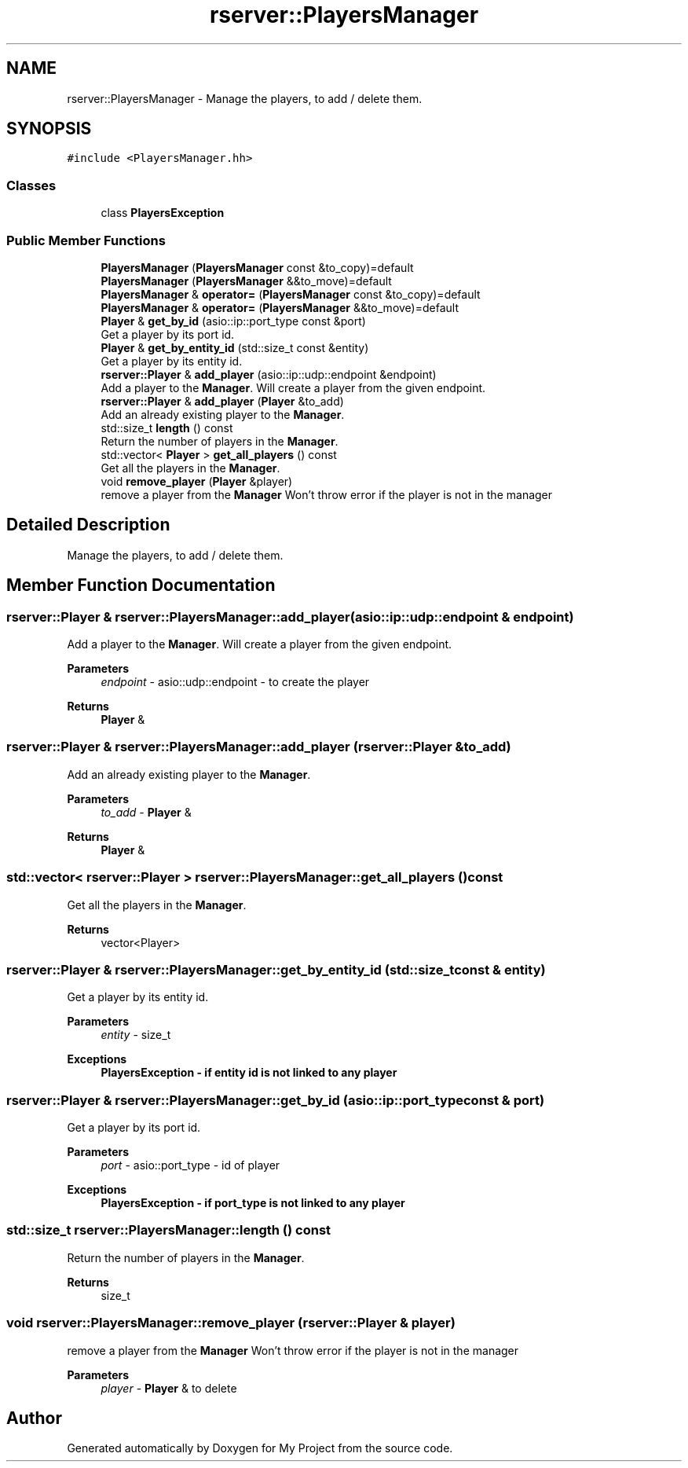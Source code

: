 .TH "rserver::PlayersManager" 3 "Sat Jan 13 2024" "My Project" \" -*- nroff -*-
.ad l
.nh
.SH NAME
rserver::PlayersManager \- Manage the players, to add / delete them\&.  

.SH SYNOPSIS
.br
.PP
.PP
\fC#include <PlayersManager\&.hh>\fP
.SS "Classes"

.in +1c
.ti -1c
.RI "class \fBPlayersException\fP"
.br
.in -1c
.SS "Public Member Functions"

.in +1c
.ti -1c
.RI "\fBPlayersManager\fP (\fBPlayersManager\fP const &to_copy)=default"
.br
.ti -1c
.RI "\fBPlayersManager\fP (\fBPlayersManager\fP &&to_move)=default"
.br
.ti -1c
.RI "\fBPlayersManager\fP & \fBoperator=\fP (\fBPlayersManager\fP const &to_copy)=default"
.br
.ti -1c
.RI "\fBPlayersManager\fP & \fBoperator=\fP (\fBPlayersManager\fP &&to_move)=default"
.br
.ti -1c
.RI "\fBPlayer\fP & \fBget_by_id\fP (asio::ip::port_type const &port)"
.br
.RI "Get a player by its port id\&. "
.ti -1c
.RI "\fBPlayer\fP & \fBget_by_entity_id\fP (std::size_t const &entity)"
.br
.RI "Get a player by its entity id\&. "
.ti -1c
.RI "\fBrserver::Player\fP & \fBadd_player\fP (asio::ip::udp::endpoint &endpoint)"
.br
.RI "Add a player to the \fBManager\fP\&. Will create a player from the given endpoint\&. "
.ti -1c
.RI "\fBrserver::Player\fP & \fBadd_player\fP (\fBPlayer\fP &to_add)"
.br
.RI "Add an already existing player to the \fBManager\fP\&. "
.ti -1c
.RI "std::size_t \fBlength\fP () const"
.br
.RI "Return the number of players in the \fBManager\fP\&. "
.ti -1c
.RI "std::vector< \fBPlayer\fP > \fBget_all_players\fP () const"
.br
.RI "Get all the players in the \fBManager\fP\&. "
.ti -1c
.RI "void \fBremove_player\fP (\fBPlayer\fP &player)"
.br
.RI "remove a player from the \fBManager\fP Won't throw error if the player is not in the manager "
.in -1c
.SH "Detailed Description"
.PP 
Manage the players, to add / delete them\&. 
.SH "Member Function Documentation"
.PP 
.SS "\fBrserver::Player\fP & rserver::PlayersManager::add_player (asio::ip::udp::endpoint & endpoint)"

.PP
Add a player to the \fBManager\fP\&. Will create a player from the given endpoint\&. 
.PP
\fBParameters\fP
.RS 4
\fIendpoint\fP - asio::udp::endpoint - to create the player 
.RE
.PP
\fBReturns\fP
.RS 4
\fBPlayer\fP & 
.RE
.PP

.SS "\fBrserver::Player\fP & rserver::PlayersManager::add_player (\fBrserver::Player\fP & to_add)"

.PP
Add an already existing player to the \fBManager\fP\&. 
.PP
\fBParameters\fP
.RS 4
\fIto_add\fP - \fBPlayer\fP & 
.RE
.PP
\fBReturns\fP
.RS 4
\fBPlayer\fP & 
.RE
.PP

.SS "std::vector< \fBrserver::Player\fP > rserver::PlayersManager::get_all_players () const"

.PP
Get all the players in the \fBManager\fP\&. 
.PP
\fBReturns\fP
.RS 4
vector<Player> 
.RE
.PP

.SS "\fBrserver::Player\fP & rserver::PlayersManager::get_by_entity_id (std::size_t const & entity)"

.PP
Get a player by its entity id\&. 
.PP
\fBParameters\fP
.RS 4
\fIentity\fP - size_t 
.RE
.PP
\fBExceptions\fP
.RS 4
\fI\fBPlayersException\fP\fP - if entity id is not linked to any player 
.RE
.PP

.SS "\fBrserver::Player\fP & rserver::PlayersManager::get_by_id (asio::ip::port_type const & port)"

.PP
Get a player by its port id\&. 
.PP
\fBParameters\fP
.RS 4
\fIport\fP - asio::port_type - id of player 
.RE
.PP
\fBExceptions\fP
.RS 4
\fI\fBPlayersException\fP\fP - if port_type is not linked to any player 
.RE
.PP

.SS "std::size_t rserver::PlayersManager::length () const"

.PP
Return the number of players in the \fBManager\fP\&. 
.PP
\fBReturns\fP
.RS 4
size_t 
.RE
.PP

.SS "void rserver::PlayersManager::remove_player (\fBrserver::Player\fP & player)"

.PP
remove a player from the \fBManager\fP Won't throw error if the player is not in the manager 
.PP
\fBParameters\fP
.RS 4
\fIplayer\fP - \fBPlayer\fP & to delete 
.RE
.PP


.SH "Author"
.PP 
Generated automatically by Doxygen for My Project from the source code\&.

